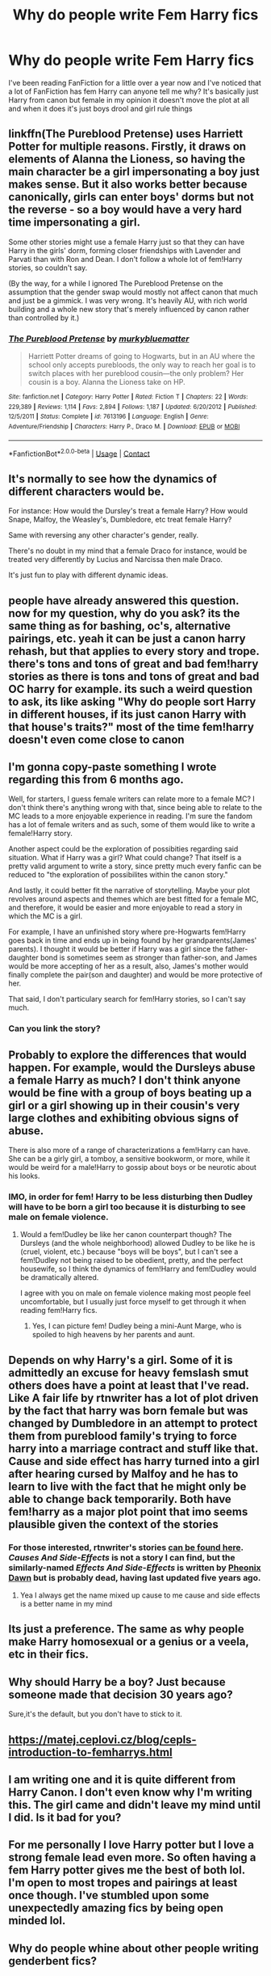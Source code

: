 #+TITLE: Why do people write Fem Harry fics

* Why do people write Fem Harry fics
:PROPERTIES:
:Author: Ykomat9
:Score: 3
:DateUnix: 1605133052.0
:DateShort: 2020-Nov-12
:END:
I've been reading FanFiction for a little over a year now and I've noticed that a lot of FanFiction has fem Harry can anyone tell me why? It's basically just Harry from canon but female in my opinion it doesn't move the plot at all and when it does it's just boys drool and girl rule things


** linkffn(The Pureblood Pretense) uses Harriett Potter for multiple reasons. Firstly, it draws on elements of Alanna the Lioness, so having the main character be a girl impersonating a boy just makes sense. But it also works better because canonically, girls can enter boys' dorms but not the reverse - so a boy would have a very hard time impersonating a girl.

Some other stories might use a female Harry just so that they can have Harry in the girls' dorm, forming closer friendships with Lavender and Parvati than with Ron and Dean. I don't follow a whole lot of fem!Harry stories, so couldn't say.

(By the way, for a while I ignored The Pureblood Pretense on the assumption that the gender swap would mostly not affect canon that much and just be a gimmick. I was very wrong. It's heavily AU, with rich world building and a whole new story that's merely influenced by canon rather than controlled by it.)
:PROPERTIES:
:Author: thrawnca
:Score: 10
:DateUnix: 1605137986.0
:DateShort: 2020-Nov-12
:END:

*** [[https://www.fanfiction.net/s/7613196/1/][*/The Pureblood Pretense/*]] by [[https://www.fanfiction.net/u/3489773/murkybluematter][/murkybluematter/]]

#+begin_quote
  Harriett Potter dreams of going to Hogwarts, but in an AU where the school only accepts purebloods, the only way to reach her goal is to switch places with her pureblood cousin---the only problem? Her cousin is a boy. Alanna the Lioness take on HP.
#+end_quote

^{/Site/:} ^{fanfiction.net} ^{*|*} ^{/Category/:} ^{Harry} ^{Potter} ^{*|*} ^{/Rated/:} ^{Fiction} ^{T} ^{*|*} ^{/Chapters/:} ^{22} ^{*|*} ^{/Words/:} ^{229,389} ^{*|*} ^{/Reviews/:} ^{1,114} ^{*|*} ^{/Favs/:} ^{2,894} ^{*|*} ^{/Follows/:} ^{1,187} ^{*|*} ^{/Updated/:} ^{6/20/2012} ^{*|*} ^{/Published/:} ^{12/5/2011} ^{*|*} ^{/Status/:} ^{Complete} ^{*|*} ^{/id/:} ^{7613196} ^{*|*} ^{/Language/:} ^{English} ^{*|*} ^{/Genre/:} ^{Adventure/Friendship} ^{*|*} ^{/Characters/:} ^{Harry} ^{P.,} ^{Draco} ^{M.} ^{*|*} ^{/Download/:} ^{[[http://www.ff2ebook.com/old/ffn-bot/index.php?id=7613196&source=ff&filetype=epub][EPUB]]} ^{or} ^{[[http://www.ff2ebook.com/old/ffn-bot/index.php?id=7613196&source=ff&filetype=mobi][MOBI]]}

--------------

*FanfictionBot*^{2.0.0-beta} | [[https://github.com/FanfictionBot/reddit-ffn-bot/wiki/Usage][Usage]] | [[https://www.reddit.com/message/compose?to=tusing][Contact]]
:PROPERTIES:
:Author: FanfictionBot
:Score: 4
:DateUnix: 1605138002.0
:DateShort: 2020-Nov-12
:END:


** It's normally to see how the dynamics of different characters would be.

For instance: How would the Dursley's treat a female Harry? How would Snape, Malfoy, the Weasley's, Dumbledore, etc treat female Harry?

Same with reversing any other character's gender, really.

There's no doubt in my mind that a female Draco for instance, would be treated very differently by Lucius and Narcissa then male Draco.

It's just fun to play with different dynamic ideas.
:PROPERTIES:
:Author: NotSoSnarky
:Score: 15
:DateUnix: 1605136672.0
:DateShort: 2020-Nov-12
:END:


** people have already answered this question. now for my question, why do you ask? its the same thing as for bashing, oc's, alternative pairings, etc. yeah it can be just a canon harry rehash, but that applies to every story and trope. there's tons and tons of great and bad fem!harry stories as there is tons and tons of great and bad OC harry for example. its such a weird question to ask, its like asking "Why do people sort Harry in different houses, if its just canon Harry with that house's traits?" most of the time fem!harry doesn't even come close to canon
:PROPERTIES:
:Author: sherbsnut
:Score: 3
:DateUnix: 1605150943.0
:DateShort: 2020-Nov-12
:END:


** I'm gonna copy-paste something I wrote regarding this from 6 months ago.

Well, for starters, I guess female writers can relate more to a female MC? I don't think there's anything wrong with that, since being able to relate to the MC leads to a more enjoyable experience in reading. I'm sure the fandom has a lot of female writers and as such, some of them would like to write a female!Harry story.

Another aspect could be the exploration of possibities regarding said situation. What if Harry was a girl? What could change? That itself is a pretty valid argument to write a story, since pretty much every fanfic can be reduced to "the exploration of possibilites within the canon story."

And lastly, it could better fit the narrative of storytelling. Maybe your plot revolves around aspects and themes which are best fitted for a female MC, and therefore, it would be easier and more enjoyable to read a story in which the MC is a girl.

For example, I have an unfinished story where pre-Hogwarts fem!Harry goes back in time and ends up in being found by her grandparents(James' parents). I thought it would be better if Harry was a girl since the father-daughter bond is sometimes seem as stronger than father-son, and James would be more accepting of her as a result, also, James's mother would finally complete the pair(son and daughter) and would be more protective of her.

That said, I don't particulary search for fem!Harry stories, so I can't say much.
:PROPERTIES:
:Author: Anmothra
:Score: 6
:DateUnix: 1605142459.0
:DateShort: 2020-Nov-12
:END:

*** Can you link the story?
:PROPERTIES:
:Author: thisonedude_27
:Score: 1
:DateUnix: 1605173617.0
:DateShort: 2020-Nov-12
:END:


** Probably to explore the differences that would happen. For example, would the Dursleys abuse a female Harry as much? I don't think anyone would be fine with a group of boys beating up a girl or a girl showing up in their cousin's very large clothes and exhibiting obvious signs of abuse.

There is also more of a range of characterizations a fem!Harry can have. She can be a girly girl, a tomboy, a sensitive bookworm, or more, while it would be weird for a male!Harry to gossip about boys or be neurotic about his looks.
:PROPERTIES:
:Author: Why634
:Score: 6
:DateUnix: 1605133814.0
:DateShort: 2020-Nov-12
:END:

*** IMO, in order for fem! Harry to be less disturbing then Dudley will have to be born a girl too because it is disturbing to see male on female violence.
:PROPERTIES:
:Author: Independent_Ad_7204
:Score: 3
:DateUnix: 1605147020.0
:DateShort: 2020-Nov-12
:END:

**** Would a fem!Dudley be like her canon counterpart though? The Dursleys (and the whole neighborhood) allowed Dudley to be like he is (cruel, violent, etc.) because "boys will be boys", but I can't see a fem!Dudley not being raised to be obedient, pretty, and the perfect housewife, so I think the dynamics of fem!Harry and fem!Dudley would be dramatically altered.

I agree with you on male on female violence making most people feel uncomfortable, but I usually just force myself to get through it when reading fem!Harry fics.
:PROPERTIES:
:Author: Why634
:Score: 5
:DateUnix: 1605147998.0
:DateShort: 2020-Nov-12
:END:

***** Yes, I can picture fem! Dudley being a mini-Aunt Marge, who is spoiled to high heavens by her parents and aunt.
:PROPERTIES:
:Author: Independent_Ad_7204
:Score: 3
:DateUnix: 1605154865.0
:DateShort: 2020-Nov-12
:END:


** Depends on why Harry's a girl. Some of it is admittedly an excuse for heavy femslash smut others does have a point at least that I've read. Like A fair life by rtnwriter has a lot of plot driven by the fact that harry was born female but was changed by Dumbledore in an attempt to protect them from pureblood family's trying to force harry into a marriage contract and stuff like that. Cause and side effect has harry turned into a girl after hearing cursed by Malfoy and he has to learn to live with the fact that he might only be able to change back temporarily. Both have fem!harry as a major plot point that imo seems plausible given the context of the stories
:PROPERTIES:
:Author: Aniki356
:Score: 3
:DateUnix: 1605133957.0
:DateShort: 2020-Nov-12
:END:

*** For those interested, rtnwriter's stories [[https://www.fanfiction.net/u/9236464/Rtnwriter][can be found here]].\\
/Causes And Side-Effects/ is not a story I can find, but the similarly-named /Effects And Side-Effects/ is written by [[https://www.fanfiction.net/u/1717125/Pheonix-Dawn][Pheonix Dawn]] but is probably dead, having last updated five years ago.
:PROPERTIES:
:Author: BeardInTheDark
:Score: 1
:DateUnix: 1605134774.0
:DateShort: 2020-Nov-12
:END:

**** Yea I always get the name mixed up cause to me cause and side effects is a better name in my mind
:PROPERTIES:
:Author: Aniki356
:Score: 1
:DateUnix: 1605134837.0
:DateShort: 2020-Nov-12
:END:


** Its just a preference. The same as why people make Harry homosexual or a genius or a veela, etc in their fics.
:PROPERTIES:
:Author: ree075
:Score: 3
:DateUnix: 1605144070.0
:DateShort: 2020-Nov-12
:END:


** Why should Harry be a boy? Just because someone made that decision 30 years ago?

Sure,it's the default, but you don't have to stick to it.
:PROPERTIES:
:Author: vlaaivlaai
:Score: 5
:DateUnix: 1605138879.0
:DateShort: 2020-Nov-12
:END:


** [[https://matej.ceplovi.cz/blog/cepls-introduction-to-femharrys.html]]
:PROPERTIES:
:Author: ceplma
:Score: 1
:DateUnix: 1605185711.0
:DateShort: 2020-Nov-12
:END:


** I am writing one and it is quite different from Harry Canon. I don't even know why I'm writing this. The girl came and didn't leave my mind until I did. Is it bad for you?
:PROPERTIES:
:Author: CherryPieLovegood
:Score: 1
:DateUnix: 1605502097.0
:DateShort: 2020-Nov-16
:END:


** For me personally I love Harry potter but I love a strong female lead even more. So often having a fem Harry potter gives me the best of both lol. I'm open to most tropes and pairings at least once though. I've stumbled upon some unexpectedly amazing fics by being open minded lol.
:PROPERTIES:
:Author: RenNyx27
:Score: 1
:DateUnix: 1606448732.0
:DateShort: 2020-Nov-27
:END:


** Why do people whine about other people writing genderbent fics?
:PROPERTIES:
:Author: datcatburd
:Score: 1
:DateUnix: 1605163871.0
:DateShort: 2020-Nov-12
:END:
